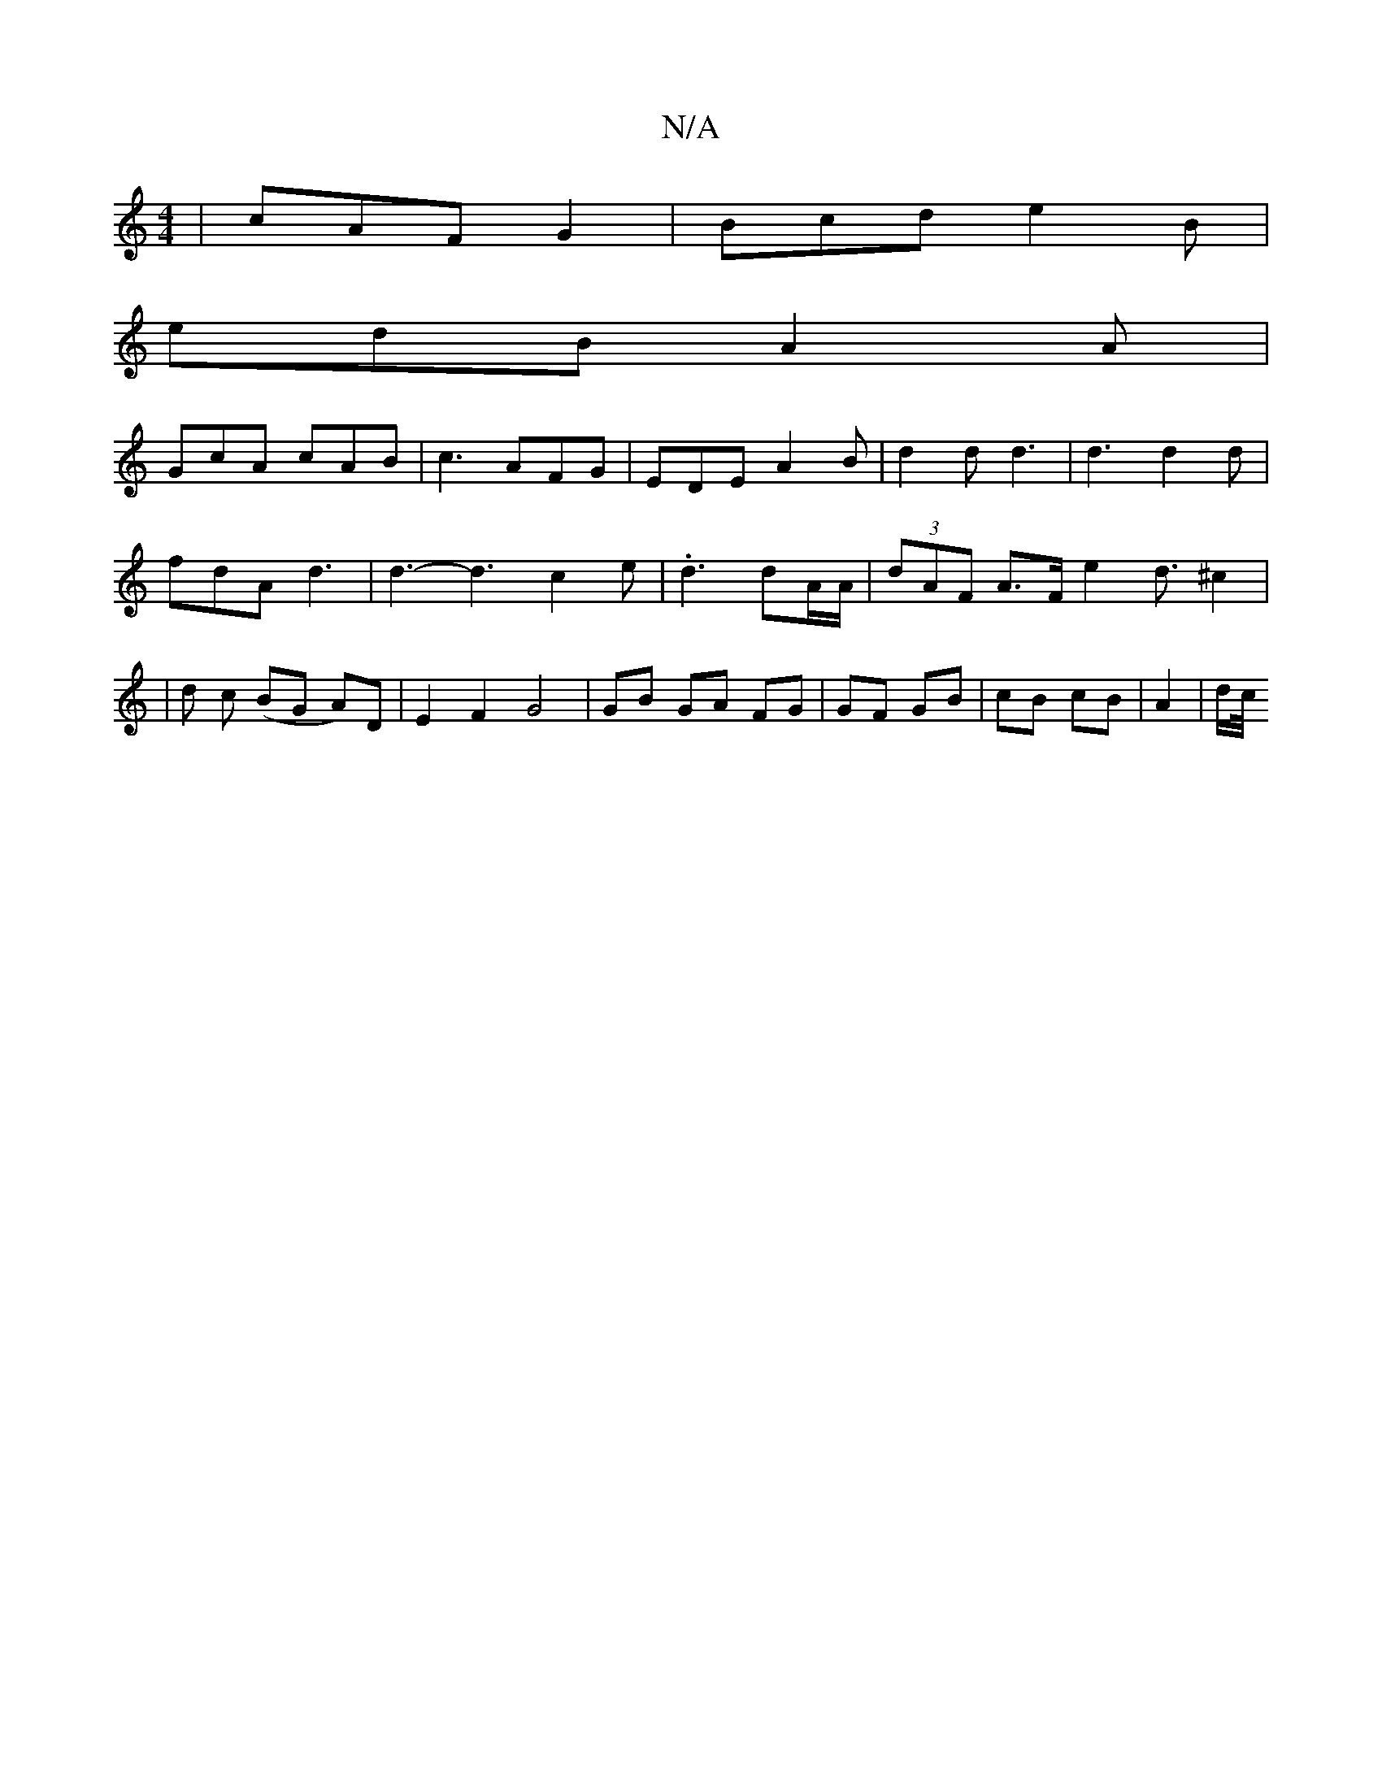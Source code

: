 X:1
T:N/A
M:4/4
R:N/A
K:Cmajor
 | cAF G2 | Bcd e2B|
edB A2 A |
GcA cAB | c3 AFG | EDE A2 B |d2 d d3 | d3 d2 d |
fdA d3 | d3-d3 c2e | .d3 dA/A/ | (3dAF A>F e2 d3/2 ^c2|
|d c (BG A)D | E2 F2 G4 | GB GA FG | GF GB | cB cB | A2 | d/c//